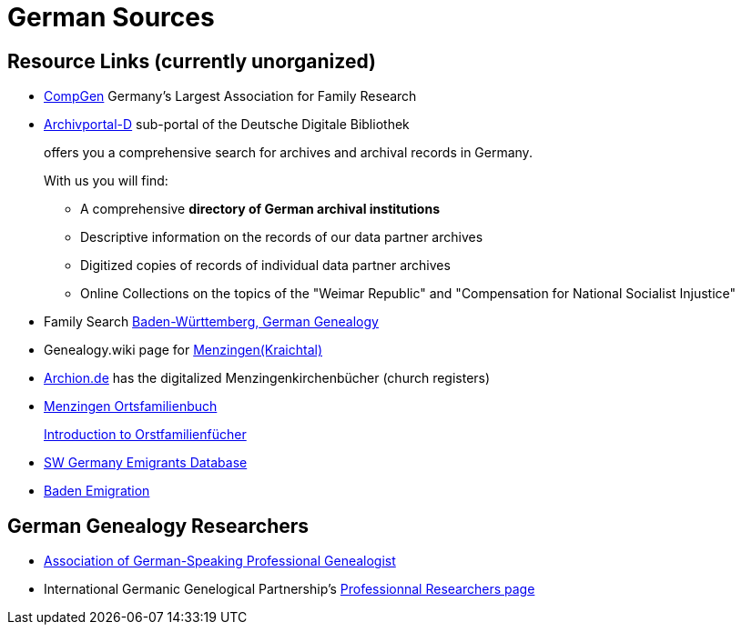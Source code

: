 = German Sources

== Resource Links (currently unorganized)

* link:https://www.compgen.de/[CompGen] Germany's Largest Association for Family Research
* link:https://www.archivportal-d.de/?lang=en[Archivportal-D] sub-portal of the Deutsche Digitale Bibliothek +
+
offers you a comprehensive search for archives and archival records in Germany. +
+
With us you will find: +
+
** A comprehensive **directory of German archival institutions**
** Descriptive information on the records of our data partner archives
** Digitized copies of records of individual data partner archives
** Online Collections on the topics of the "Weimar Republic" and "Compensation for National Socialist Injustice"
* Family Search link:https://www.familysearch.org/en/wiki/Baden-W%C3%BCrttemberg,_Germany_Genealogy[Baden-Württemberg, German Genealogy]
* Genealogy.wiki page for link:https://wiki.genealogy.net/Menzingen_(Kraichtal)[Menzingen(Kraichtal)]
* link:https://www.archion.de/[Archion.de] has the digitalized Menzingenkirchenbücher (church registers)
* link:https://wiki.genealogy.net/Menzingen,_OFB[Menzingen Ortsfamilienbuch] +
+
link:https://www.familysearch.org/en/help/helpcenter/lessons/ortsfamilienbucher-ortssippenbucher-introduction[Introduction to Orstfamilienfücher]
* link:https://www.leo-bw.de/web/guest/themen/auswanderer[SW Germany Emigrants Database]
* link:https://www.familysearch.org/en/wiki/Baden_Emigration_and_Immigration[Baden Emigration]

== German Genealogy Researchers

* link:https://berufsgenealogie.net/[Association of German-Speaking Professional Genealogist]
* International Germanic Genelogical Partnership's link:https://iggp.org/cpage.php?pt=146[Professionnal Researchers page]
